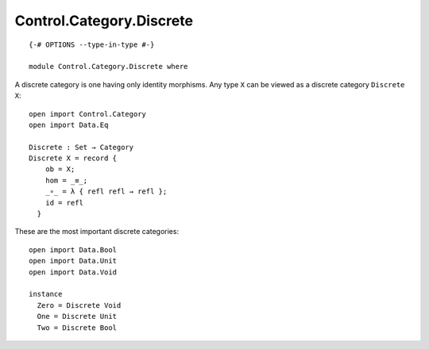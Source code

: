 *************************
Control.Category.Discrete
*************************
::

  {-# OPTIONS --type-in-type #-}

  module Control.Category.Discrete where

A discrete category is one having only identity morphisms. Any type ``X`` can be
viewed as a discrete category ``Discrete X``::

  open import Control.Category
  open import Data.Eq

  Discrete : Set → Category
  Discrete X = record {
      ob = X;
      hom = _≡_;
      _∘_ = λ { refl refl → refl };
      id = refl
    }

These are the most important discrete categories::

  open import Data.Bool
  open import Data.Unit
  open import Data.Void

  instance
    Zero = Discrete Void
    One = Discrete Unit
    Two = Discrete Bool
